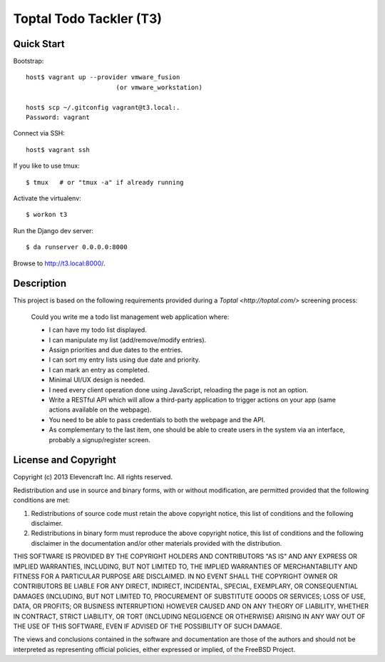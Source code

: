 ========================
Toptal Todo Tackler (T3)
========================


Quick Start
===========

Bootstrap::

    host$ vagrant up --provider vmware_fusion
                            (or vmware_workstation)

    host$ scp ~/.gitconfig vagrant@t3.local:.
    Password: vagrant

Connect via SSH::

    host$ vagrant ssh

If you like to use tmux::

    $ tmux   # or "tmux -a" if already running

Activate the virtualenv::

    $ workon t3

Run the Django dev server::

    $ da runserver 0.0.0.0:8000

Browse to `<http://t3.local:8000/>`__.


Description
===========

This project is based on the following requirements
provided during a `Toptal <http://toptal.com/>` screening process:

    Could you write me a todo list management web application where:

    - I can have my todo list displayed.

    - I can manipulate my list (add/remove/modify entries).

    - Assign priorities and due dates to the entries.

    - I can sort my entry lists using due date and priority.

    - I can mark an entry as completed.

    - Minimal UI/UX design is needed.

    - I need every client operation done using JavaScript, reloading the page is
      not an option.

    - Write a RESTful API which will allow a third-party application
      to trigger actions on your app (same actions available on the webpage).

    - You need to be able to pass credentials to both the webpage and the API.

    - As complementary to the last item,
      one should be able to create users in the system via an interface,
      probably a signup/register screen.


License and Copyright
=====================

Copyright (c) 2013 Elevencraft Inc.
All rights reserved.

Redistribution and use in source and binary forms, with or without
modification, are permitted provided that the following conditions are met: 

1. Redistributions of source code must retain the above copyright notice, this
   list of conditions and the following disclaimer. 

2. Redistributions in binary form must reproduce the above copyright notice,
   this list of conditions and the following disclaimer in the documentation
   and/or other materials provided with the distribution. 

THIS SOFTWARE IS PROVIDED BY THE COPYRIGHT HOLDERS AND CONTRIBUTORS "AS IS" AND
ANY EXPRESS OR IMPLIED WARRANTIES, INCLUDING, BUT NOT LIMITED TO, THE IMPLIED
WARRANTIES OF MERCHANTABILITY AND FITNESS FOR A PARTICULAR PURPOSE ARE
DISCLAIMED. IN NO EVENT SHALL THE COPYRIGHT OWNER OR CONTRIBUTORS BE LIABLE FOR
ANY DIRECT, INDIRECT, INCIDENTAL, SPECIAL, EXEMPLARY, OR CONSEQUENTIAL DAMAGES
(INCLUDING, BUT NOT LIMITED TO, PROCUREMENT OF SUBSTITUTE GOODS OR SERVICES;
LOSS OF USE, DATA, OR PROFITS; OR BUSINESS INTERRUPTION) HOWEVER CAUSED AND
ON ANY THEORY OF LIABILITY, WHETHER IN CONTRACT, STRICT LIABILITY, OR TORT
(INCLUDING NEGLIGENCE OR OTHERWISE) ARISING IN ANY WAY OUT OF THE USE OF THIS
SOFTWARE, EVEN IF ADVISED OF THE POSSIBILITY OF SUCH DAMAGE.

The views and conclusions contained in the software and documentation are those
of the authors and should not be interpreted as representing official policies, 
either expressed or implied, of the FreeBSD Project.
